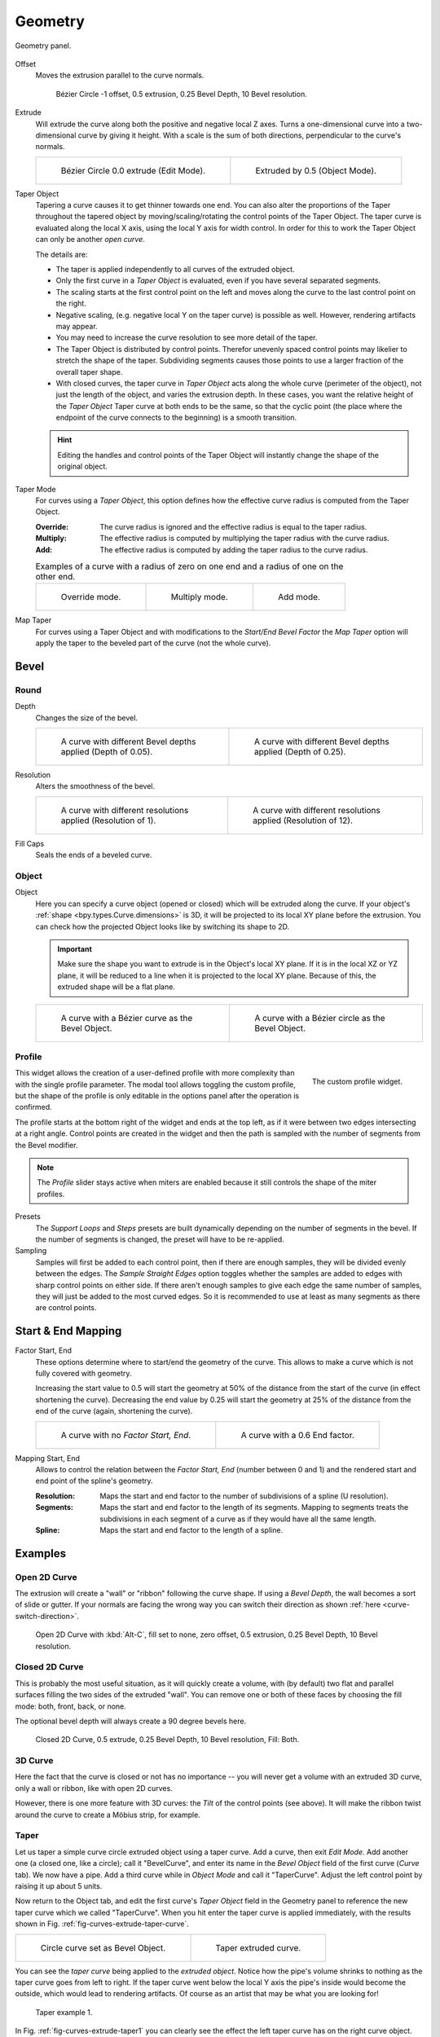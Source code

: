 
********
Geometry
********

.. figure:: /images/modeling_curves_properties_geometry_panel.png
   :align: center

   Geometry panel.

.. _bpy.types.Curve.offset:

Offset
   Moves the extrusion parallel to the curve normals.

   .. figure:: /images/modeling_curves_properties_geometry_extrude-offset.png
      :width: 50%

      Bézier Circle -1 offset, 0.5 extrusion, 0.25 Bevel Depth, 10 Bevel resolution.

.. _bpy.types.Curve.extrude:

Extrude
   Will extrude the curve along both the positive and negative local Z axes.
   Turns a one-dimensional curve into a two-dimensional curve by giving it height.
   With a scale is the sum of both directions, perpendicular to the curve's normals.

   .. list-table::

      * - .. figure:: /images/modeling_curves_properties_geometry_extrude-bezier-circle.png
             :width: 320px

             Bézier Circle 0.0 extrude (Edit Mode).

        - .. figure:: /images/modeling_curves_properties_geometry_extrude-after.png
             :width: 320px

             Extruded by 0.5 (Object Mode).

.. _bpy.types.Curve.taper_object:

Taper Object
   Tapering a curve causes it to get thinner towards one end.
   You can also alter the proportions of the Taper throughout the tapered object
   by moving/scaling/rotating the control points of the Taper Object.
   The taper curve is evaluated along the local X axis, using the local Y axis for width control.
   In order for this to work the Taper Object can only be another *open curve*.

   The details are:

   - The taper is applied independently to all curves of the extruded object.
   - Only the first curve in a *Taper Object* is evaluated, even if you have several separated segments.
   - The scaling starts at the first control point on the left
     and moves along the curve to the last control point on the right.
   - Negative scaling, (e.g. negative local Y on the taper curve) is possible as well.
     However, rendering artifacts may appear.
   - You may need to increase the curve resolution to see more detail of the taper.
   - The Taper Object is distributed by control points.
     Therefor unevenly spaced control points may likelier to stretch the shape of the taper.
     Subdividing segments causes those points to use a larger fraction of the overall taper shape.
   - With closed curves, the taper curve in *Taper Object* acts along the whole curve (perimeter of the object),
     not just the length of the object, and varies the extrusion depth. In these cases,
     you want the relative height of the *Taper Object*
     Taper curve at both ends to be the same, so that the cyclic point
     (the place where the endpoint of the curve connects to the beginning) is a smooth transition.

   .. hint::

      Editing the handles and control points of the Taper Object
      will instantly change the shape of the original object.

.. _bpy.types.Curve.taper_mode:

Taper Mode
   For curves using a *Taper Object*, this option defines
   how the effective curve radius is computed from the Taper Object.

   :Override: The curve radius is ignored and the effective radius is equal to the taper radius.
   :Multiply: The effective radius is computed by multiplying the taper radius with the curve radius.
   :Add: The effective radius is computed by adding the taper radius to the curve radius.

   .. list-table::
      Examples of a curve with a radius of zero on one end and a radius of one on the other end.

      * - .. figure:: /images/modeling_curves_properties_geometry_taper-mode-override.png

             Override mode.

        - .. figure:: /images/modeling_curves_properties_geometry_taper-mode-multiply.png

             Multiply mode.

        - .. figure:: /images/modeling_curves_properties_geometry_taper-mode-add.png

             Add mode.

.. _bpy.types.Curve.use_map_taper:

Map Taper
   For curves using a Taper Object and with modifications to the *Start/End Bevel Factor*
   the *Map Taper* option will apply the taper to the beveled part of the curve (not the whole curve).


.. _bpy.types.Curve.bevel:

Bevel
=====

Round
-----

.. _bpy.types.Curve.bevel_depth:

Depth
   Changes the size of the bevel.

   .. list-table::

      * - .. figure:: /images/modeling_curves_properties_geometry_bevel-depth.png
             :width: 320px

             A curve with different Bevel depths applied (Depth of 0.05).

        - .. figure:: /images/modeling_curves_properties_geometry_bevel.png
             :width: 320px

             A curve with different Bevel depths applied (Depth of 0.25).

.. _bpy.types.Curve.bevel_resolution:

Resolution
   Alters the smoothness of the bevel.

   .. list-table::

      * - .. figure:: /images/modeling_curves_properties_geometry_bevel-resolution.png
             :width: 320px

             A curve with different resolutions applied (Resolution of 1).

        - .. figure:: /images/modeling_curves_properties_geometry_bevel.png
             :width: 320px

             A curve with different resolutions applied (Resolution of 12).

.. _bpy.types.Curve.use_fill_caps:

Fill Caps
   Seals the ends of a beveled curve.


Object
------

.. _bpy.types.Curve.bevel_object:

Object
   Here you can specify a curve object (opened or closed) which will be extruded along the curve.
   If your object's :ref:`shape <bpy.types.Curve.dimensions>` is 3D,
   it will be projected to its local XY plane before the extrusion.
   You can check how the projected Object looks like by switching its shape to 2D.

   .. important::

      Make sure the shape you want to extrude is in the Object's local XY plane.
      If it is in the local XZ or YZ plane, it will be reduced to a line when it is projected to the local XY plane.
      Because of this, the extruded shape will be a flat plane.

   .. list-table::

      * - .. figure:: /images/modeling_curves_properties_geometry_bevel-object.png
             :width: 320px

             A curve with a Bézier curve as the Bevel Object.

        - .. figure:: /images/modeling_curves_properties_geometry_extrude-bevel-object.png
             :width: 320px

             A curve with a Bézier circle as the Bevel Object.


Profile
-------

.. figure:: /images/modeling_modifiers_generate_bevel_profile-widget.png
   :align: right
   :width: 300px

   The custom profile widget.

This widget allows the creation of a user-defined profile with more complexity than
with the single profile parameter. The modal tool allows toggling the custom profile,
but the shape of the profile is only editable in the options panel after the operation is confirmed.

The profile starts at the bottom right of the widget and ends at the top left, as if it
were between two edges intersecting at a right angle. Control points are created in the widget and
then the path is sampled with the number of segments from the Bevel modifier.

.. note::

   The *Profile* slider stays active when miters are enabled
   because it still controls the shape of the miter profiles.

Presets
   The *Support Loops* and *Steps* presets are built dynamically depending on
   the number of segments in the bevel. If the number of segments is changed,
   the preset will have to be re-applied.

Sampling
   Samples will first be added to each control point, then if there are enough samples,
   they will be divided evenly between the edges. The *Sample Straight Edges* option toggles whether
   the samples are added to edges with sharp control points on either side. If there aren't enough samples
   to give each edge the same number of samples, they will just be added to the most curved edges.
   So it is recommended to use at least as many segments as there are control points.


Start & End Mapping
===================

.. _bpy.types.Curve.bevel_factor_start:
.. _bpy.types.Curve.bevel_factor_end:

Factor Start, End
   These options determine where to start/end the geometry of the curve.
   This allows to make a curve which is not fully covered with geometry.

   Increasing the start value to 0.5 will start the geometry at 50%
   of the distance from the start of the curve (in effect shortening the curve).
   Decreasing the end value by 0.25 will start the geometry at 25%
   of the distance from the end of the curve (again, shortening the curve).

   .. list-table::

      * - .. figure:: /images/modeling_curves_properties_geometry_bevel.png
             :width: 320px

             A curve with no *Factor Start, End*.

        - .. figure:: /images/modeling_curves_properties_geometry_bevel-start-end-factor.png
             :width: 320px

             A curve with a 0.6 End factor.

.. _bpy.types.Curve.bevel_factor_mapping_start:
.. _bpy.types.Curve.bevel_factor_mapping_end:

Mapping Start, End
   Allows to control the relation between the *Factor Start, End* (number between 0 and 1)
   and the rendered start and end point of the spline's geometry.

   :Resolution:
      Maps the start and end factor to the number of subdivisions of a spline (U resolution).
   :Segments:
      Maps the start and end factor to the length of its segments.
      Mapping to segments treats the subdivisions in each segment
      of a curve as if they would have all the same length.
   :Spline:
      Maps the start and end factor to the length of a spline.


Examples
========

.. TODO Add some "simple" extrusion examples.
        Add some "bevel" extrusion with *Radius* examples.

Open 2D Curve
-------------

The extrusion will create a "wall" or "ribbon" following the curve shape. If using a *Bevel Depth*,
the wall becomes a sort of slide or gutter.
If your normals are facing the wrong way you can switch their direction as shown
:ref:`here <curve-switch-direction>`.

.. figure:: /images/modeling_curves_properties_geometry_extrude-open-curve.png
   :width: 320px

   Open 2D Curve with :kbd:`Alt-C`, fill set to none,
   zero offset, 0.5 extrusion, 0.25 Bevel Depth, 10 Bevel resolution.


Closed 2D Curve
---------------

This is probably the most useful situation, as it will quickly create a volume, with (by default)
two flat and parallel surfaces filling the two sides of the extruded "wall". You can remove one or both of these
faces by choosing the fill mode: both, front, back, or none.

The optional bevel depth will always create a 90 degree bevels here.

.. figure:: /images/modeling_curves_properties_geometry_extrude-closed-curve.png
   :width: 320px

   Closed 2D Curve, 0.5 extrude, 0.25 Bevel Depth, 10 Bevel resolution, Fill: Both.


3D Curve
--------

Here the fact that the curve is closed or not has no importance --
you will never get a volume with an extruded 3D curve, only a wall or ribbon, like with open 2D curves.

However, there is one more feature with 3D curves: the *Tilt* of the control points (see above).
It will make the ribbon twist around the curve to create a Möbius strip, for example.


Taper
-----

Let us taper a simple curve circle extruded object using a taper curve. Add a curve,
then exit *Edit Mode*. Add another one (a closed one, like a circle); call it "BevelCurve",
and enter its name in the *Bevel Object* field of the first curve
(*Curve* tab). We now have a pipe.
Add a third curve while in *Object Mode* and call it "TaperCurve".
Adjust the left control point by raising it up about 5 units.

Now return to the Object tab,
and edit the first curve's *Taper Object* field in the Geometry panel to reference the new taper curve
which we called "TaperCurve".
When you hit enter the taper curve is applied immediately,
with the results shown in Fig. :ref:`fig-curves-extrude-taper-curve`.

.. list-table::

   * - .. _fig-curves-extrude-taper-curve:

       .. figure:: /images/modeling_curves_properties_geometry_extrude-bevel-object.png
          :width: 320px

          Circle curve set as Bevel Object.

     - .. figure:: /images/modeling_curves_properties_geometry_extrude-taper-object.png
          :width: 320px

          Taper extruded curve.

You can see the *taper curve* being applied to the *extruded object*.
Notice how the pipe's volume shrinks to nothing as the taper curve goes from left to right.
If the taper curve went below the local Y axis the pipe's inside would become the outside,
which would lead to rendering artifacts.
Of course as an artist that may be what you are looking for!

.. _fig-curves-extrude-taper1:

.. figure:: /images/modeling_curves_properties_geometry_extrude-taper-curve-closer.png

   Taper example 1.

In Fig. :ref:`fig-curves-extrude-taper1`
you can clearly see the effect the left taper curve has on the right curve object.
Here the left taper curve is closer to the object origin and
that results in a smaller curve object to the right.

.. _fig-curves-extrude-taper2:

.. figure:: /images/modeling_curves_properties_geometry_extrude-taper-curve-away.png

   Taper example 2.

In Fig. :ref:`fig-curves-extrude-taper2` a control point in the taper curve to the left is moved away from
the origin and that gives a wider result to the curve object on the right.

.. _fig-curves-extrude-taper3:

.. figure:: /images/modeling_curves_properties_geometry_extrude-taper-curve-irregular.png

   Taper example 3.

In Fig. :ref:`fig-curves-extrude-taper3` we see the use of a more irregular taper curve applied to a curve circle.

.. figure:: /images/modeling_curves_properties_geometry_extrude-bevel-curve-tilt.png

   Bevel extrusion with Tilt example.
